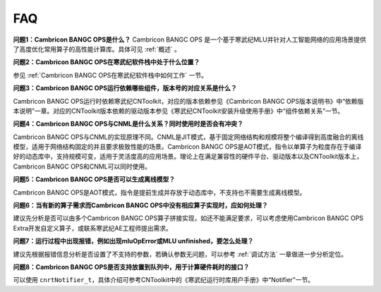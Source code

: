 .. _FAQ:

FAQ
============

**问题1：Cambricon BANGC OPS是什么？**
Cambricon BANGC OPS 是一个基于寒武纪MLU并针对人工智能网络的应用场景提供了高度优化常用算子的高性能计算库。具体可见 :ref:`概述` 。

**问题2：Cambricon BANGC OPS在寒武纪软件栈中处于什么位置？**

参见 :ref:`Cambricon BANGC OPS在寒武纪软件栈中如何工作` 一节。

**问题3：Cambricon BANGC OPS运行依赖哪些组件，版本号的对应关系是什么？**

Cambricon BANGC OPS运行时依赖寒武纪CNToolkit，对应的版本依赖参见《Cambricon BANGC OPS版本说明书》中“依赖版本说明”一章。对应的CNToolkit版本依赖的驱动版本参见《寒武纪CNToolkit安装升级使用手册》中“组件依赖关系”一节。

**问题4：Cambricon BANGC OPS与CNML是什么关系？同时使用时是否会有冲突？**

Cambricon BANGC OPS与CNML的实现原理不同。CNML是JIT模式，基于固定网络结构和规模将整个编译得到高度融合的离线模型，适用于网络结构固定的并且要求极致性能的场景。Cambricon BANGC OPS是AOT模式，指令以单算子为粒度存在于编译好的动态库中，支持规模可变，适用于灵活度高的应用场景。理论上在满足兼容性的硬件平台、驱动版本以及CNToolkit版本上，Cambricon BANGC OPS和CNML可以同时使用。

**问题5：Cambricon BANGC OPS是否可以生成离线模型？**

Cambricon BANGC OPS是AOT模式，指令是提前生成并存放于动态库中，不支持也不需要生成离线模型。

**问题6：当有新的算子需求而Cambricon BANGC OPS中没有相应算子实现时，应如何处理？**

建议先分析是否可以由多个Cambricon BANGC OPS算子拼接实现，如还不能满足要求，可以考虑使用Cambricon BANGC OPS Extra开发自定义算子，或联系寒武纪AE工程师提出需求。

**问题7：运行过程中出现报错，例如出现mluOpError或MLU unfinished，要怎么处理？**

建议先根据报错信息分析是否设置了不支持的参数，若确认参数无问题，可以参考 :ref:`调试方法` 一章做进一步分析定位。

**问题8：Cambricon BANGC OPS是否支持放置到队列中，用于计算硬件耗时的接口？**

可以使用 ``cnrtNotifier_t``，具体介绍可参考CNToolkit中的《寒武纪运行时库用户手册》中“Notifier”一节。

